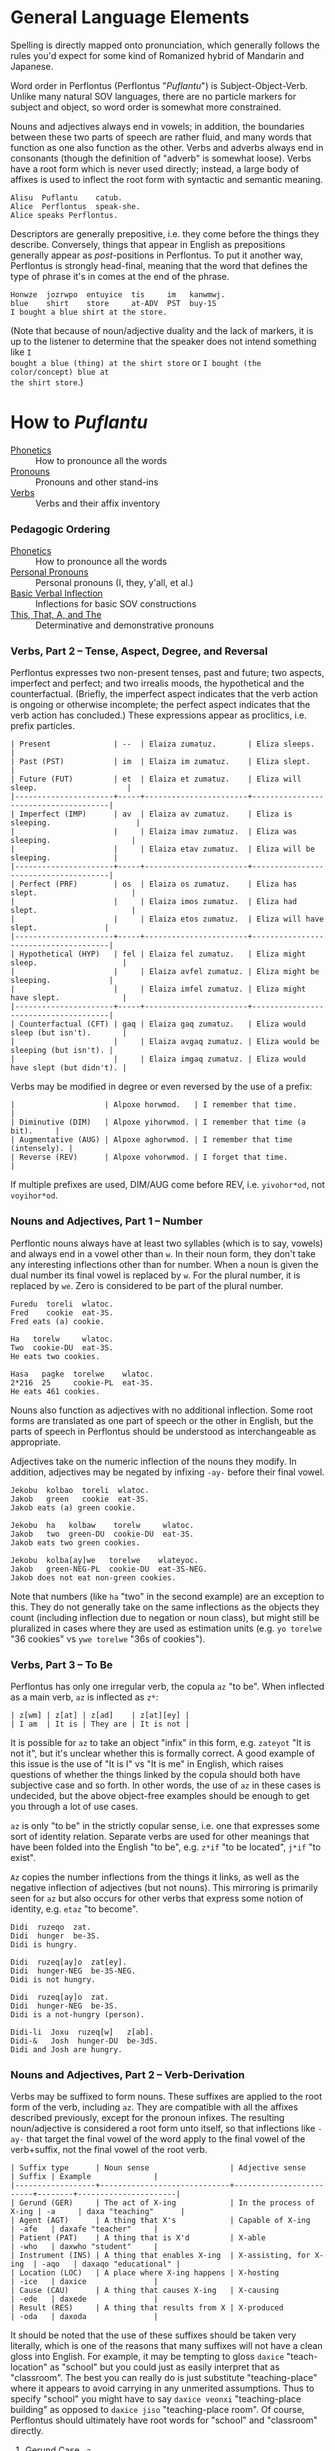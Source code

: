 * General Language Elements

Spelling is directly mapped onto pronunciation, which generally follows the
rules you'd expect for some kind of Romanized hybrid of Mandarin and Japanese.

Word order in Perflontus (Perflontus "/Puflantu/") is Subject-Object-Verb. Unlike
many natural SOV languages, there are no particle markers for subject and
object, so word order is somewhat more constrained.

Nouns and adjectives always end in vowels; in addition, the boundaries between
these two parts of speech are rather fluid, and many words that function as one
also function as the other. Verbs and adverbs always end in consonants (though
the definition of "adverb" is somewhat loose). Verbs have a root form which is
never used directly; instead, a large body of affixes is used to inflect the
root form with syntactic and semantic meaning.

#+BEGIN_EXAMPLE
Alisu  Puflantu    catub.
Alice  Perflontus  speak-she.
Alice speaks Perflontus.
#+END_EXAMPLE

Descriptors are generally prepositive, i.e. they come before the things they
describe. Conversely, things that appear in English as prepositions generally
appear as /post/-positions in Perflontus. To put it another way, Perflontus is
strongly head-final, meaning that the word that defines the type of phrase it's
in comes at the end of the phrase.

#+BEGIN_EXAMPLE
Honwze  jozrwpo  entuyice  tis     im   kanwmwj.
blue    shirt    store     at-ADV  PST  buy-1S
I bought a blue shirt at the store.
#+END_EXAMPLE

(Note that because of noun/adjective duality and the lack of markers, it is up
to the listener to determine that the speaker does not intend something like ~I
bought a blue (thing) at the shirt store~ or ~I bought (the color/concept) blue at
the shirt store~.)

* How to /Puflantu/

  * [[file:phonetics.org][Phonetics]] :: How to pronounce all the words
  * [[file:pronouns.org][Pronouns]] :: Pronouns and other stand-ins
  * [[file:verbs.org][Verbs]] :: Verbs and their affix inventory

*** Pedagogic Ordering

  * [[file:phonetics.org][Phonetics]] :: How to pronounce all the words
  * [[file:pronouns.org#personal-pronouns][Personal Pronouns]] :: Personal pronouns (I, they, y'all, et al.)
  * [[file:verbs.org#basic-infixes][Basic Verbal Inflection]] :: Inflections for basic SOV constructions
  * [[file:pronouns.org#determinatives-and-demonstratives][This, That, A, and The]] :: Determinative and demonstrative pronouns

*** Verbs, Part 2 -- Tense, Aspect, Degree, and Reversal

Perflontus expresses two non-present tenses, past and future; two aspects,
imperfect and perfect; and two irrealis moods, the hypothetical and the
counterfactual. (Briefly, the imperfect aspect indicates that the verb action is
ongoing or otherwise incomplete; the perfect aspect indicates that the verb
action has concluded.) These expressions appear as proclitics, i.e. prefix
particles.

#+BEGIN_EXAMPLE
| Present              | --  | Elaiza zumatuz.       | Eliza sleeps.                        |
| Past (PST)           | im  | Elaiza im zumatuz.    | Eliza slept.                         |
| Future (FUT)         | et  | Elaiza et zumatuz.    | Eliza will sleep.                    |
|----------------------+-----+-----------------------+--------------------------------------|
| Imperfect (IMP)      | av  | Elaiza av zumatuz.    | Eliza is sleeping.                   |
|                      |     | Elaiza imav zumatuz.  | Eliza was sleeping.                  |
|                      |     | Elaiza etav zumatuz.  | Eliza will be sleeping.              |
|----------------------+-----+-----------------------+--------------------------------------|
| Perfect (PRF)        | os  | Elaiza os zumatuz.    | Eliza has slept.                     |
|                      |     | Elaiza imos zumatuz.  | Eliza had slept.                     |
|                      |     | Elaiza etos zumatuz.  | Eliza will have slept.               |
|----------------------+-----+-----------------------+--------------------------------------|
| Hypothetical (HYP)   | fel | Elaiza fel zumatuz.   | Eliza might sleep.                   |
|                      |     | Elaiza avfel zumatuz. | Eliza might be sleeping.             |
|                      |     | Elaiza imfel zumatuz. | Eliza might have slept.              |
|----------------------+-----+-----------------------+--------------------------------------|
| Counterfactual (CFT) | gaq | Elaiza gaq zumatuz.   | Eliza would sleep (but isn't).       |
|                      |     | Elaiza avgaq zumatuz. | Eliza would be sleeping (but isn't). |
|                      |     | Elaiza imgaq zumatuz. | Eliza would have slept (but didn't). |
#+END_EXAMPLE

Verbs may be modified in degree or even reversed by the use of a prefix:

#+BEGIN_EXAMPLE
|                    | Alpoxe horwmod.   | I remember that time.             |
| Diminutive (DIM)   | Alpoxe yihorwmod. | I remember that time (a bit).     |
| Augmentative (AUG) | Alpoxe aghorwmod. | I remember that time (intensely). |
| Reverse (REV)      | Alpoxe vohorwmod. | I forget that time.               |
#+END_EXAMPLE

If multiple prefixes are used, DIM/AUG come before REV, i.e. ~yivohor*od~, not
~voyihor*od~.

*** Nouns and Adjectives, Part 1 -- Number

Perflontic nouns always have at least two syllables (which is to say, vowels)
and always end in a vowel other than ~w~. In their noun form, they don't take any
interesting inflections other than for number. When a noun is given the dual
number its final vowel is replaced by ~w~. For the plural number, it is replaced
by ~we~. Zero is considered to be part of the plural number.

#+BEGIN_EXAMPLE
Furedu  toreli  wlatoc.
Fred    cookie  eat-3S.
Fred eats (a) cookie.

Ha   torelw     wlatoc.
Two  cookie-DU  eat-3S.
He eats two cookies.

Hasa   pagke  torelwe    wlatoc.
2*216  25     cookie-PL  eat-3S.
He eats 461 cookies.
#+END_EXAMPLE

Nouns also function as adjectives with no additional inflection. Some root forms
are translated as one part of speech or the other in English, but the parts of
speech in Perflontus should be understood as interchangeable as appropriate.

Adjectives take on the numeric inflection of the nouns they modify. In addition,
adjectives may be negated by infixing ~-ay-~ before their final vowel.

#+BEGIN_EXAMPLE
Jekobu  kolbao  toreli  wlatoc.
Jakob   green   cookie  eat-3S.
Jakob eats (a) green cookie.

Jekobu  ha   kolbaw    torelw     wlatoc.
Jakob   two  green-DU  cookie-DU  eat-3S.
Jakob eats two green cookies.

Jekobu  kolba[ay]we   torelwe    wlateyoc.
Jakob   green-NEG-PL  cookie-DU  eat-3S-NEG.
Jakob does not eat non-green cookies.
#+END_EXAMPLE

Note that numbers (like ~ha~ "two" in the second example) are an exception to
this. They do not generally take on the same inflections as the objects they
count (including inflection due to negation or noun class), but might still be
pluralized in cases where they are used as estimation units (e.g. ~yo torelwe~ "36
cookies" vs ~ywe torelwe~ "36s of cookies").

*** Verbs, Part 3 -- To Be

Perflontus has only one irregular verb, the copula ~az~ "to be". When inflected as
a main verb, ~az~ is inflected as ~z*~:

#+BEGIN_EXAMPLE
| z[wm] | z[at] | z[ad]    | z[at][ey] |
| I am  | It is | They are | It is not |
#+END_EXAMPLE

It is possible for ~az~ to take an object "infix" in this form, e.g. ~zateyot~ "It
is not it", but it's unclear whether this is formally correct. A good example of
this issue is the use of "It is I" vs "It is me" in English, which raises
questions of whether the things linked by the copula should both have subjective
case and so forth. In other words, the use of ~az~ in these cases is undecided,
but the above object-free examples should be enough to get you through a lot of
use cases.

~az~ is only "to be" in the strictly copular sense, i.e. one that expresses some
sort of identity relation. Separate verbs are used for other meanings that have
been folded into the English "to be", e.g. ~z*if~ "to be located", ~j*if~ "to
exist".

=Az= copies the number inflections from the things it links, as well as the
negative inflection of adjectives (but not nouns). This mirroring is primarily
seen for =az= but also occurs for other verbs that express some notion of
identity, e.g. =etaz= "to become".

#+BEGIN_EXAMPLE
Didi  ruzeqo  zat.
Didi  hunger  be-3S.
Didi is hungry.

Didi  ruzeq[ay]o  zat[ey].
Didi  hunger-NEG  be-3S-NEG.
Didi is not hungry.

Didi  ruzeq[ay]o  zat.
Didi  hunger-NEG  be-3S.
Didi is a not-hungry (person).

Didi-li  Joxu  ruzeq[w]   z[ab].
Didi-&   Josh  hunger-DU  be-3dS.
Didi and Josh are hungry.
#+END_EXAMPLE

*** Nouns and Adjectives, Part 2 -- Verb-Derivation

Verbs may be suffixed to form nouns. These suffixes are applied to the root form
of the verb, including ~az~. They are compatible with all the affixes described
previously, except for the pronoun infixes. The resulting noun/adjective is
considered a root form unto itself, so that inflections like ~-ay-~ that target
the final vowel of the word apply to the final vowel of the verb+suffix, not the
final vowel of the root verb.

#+BEGIN_EXAMPLE
| Suffix type      | Noun sense                  | Adjective sense         | Suffix | Example              |
|------------------+-----------------------------+-------------------------+--------+----------------------|
| Gerund (GER)     | The act of X-ing            | In the process of X-ing | -a     | daxa "teaching"      |
| Agent (AGT)      | A thing that X's            | Capable of X-ing        | -afe   | daxafe "teacher"     |
| Patient (PAT)    | A thing that is X'd         | X-able                  | -who   | daxwho "student"     |
| Instrument (INS) | A thing that enables X-ing  | X-assisting, for X-ing  | -aqo   | daxaqo "educational" |
| Location (LOC)   | A place where X-ing happens | X-hosting               | -ice   | daxice               |
| Cause (CAU)      | A thing that causes X-ing   | X-causing               | -ede   | daxede               |
| Result (RES)     | A thing that results from X | X-produced              | -oda   | daxoda               |
#+END_EXAMPLE

It should be noted that the use of these suffixes should be taken very
literally, which is one of the reasons that many suffixes will not have a clean
gloss into English. For example, it may be tempting to gloss ~daxice~
"teach-location" as "school" but you could just as easily interpret that as
"classroom". The best you can really do is just substitute "teaching-place"
where it appears to avoid carrying in any unmerited assumptions. Thus to specify
"school" you might have to say ~daxice veonxi~ "teaching-place building" as
opposed to ~daxice jiso~ "teaching-place room". Of course, Perflontus should
ultimately have root words for "school" and "classroom" directly.

***** Gerund Case ~-a~

The gerund case of a verb is a derived noun meaning that verb's action. Some
uses of the infinitive in various languages also perform this role; in
Perflontus the two both use the gerund case.

#+BEGIN_EXAMPLE
Zumuz[a]   Qarluz   somatun.
sleep-GER  Charles  please-3S.
Sleeping/to sleep pleases Charles. (Charles likes sleeping/to sleep.)
#+END_EXAMPLE

When used as an adjective this case always functions as a present participle,
and only with the connotation of a thing that is performing the action in
question. In particular, when describing something that is used /for/ an action
rather than something that is performing the action itself, use the [[Instrumental Case ~-aqo~][instrumental
case]].

#+BEGIN_EXAMPLE
Qarluz   eqa   zumuza     hie    zat.
Charles  that  sleep-GER  human  be-3S.
Charles is the sleeping person.

*Zumuza     kworu    kworatem.  -- Incorrect, the clothes are *for* sleeping
*sleep-GER  clothes  wear-3S
He wears clothes that are sleeping.  -- unless the clothes are alive???

Zumuzaqo   kworu    kworatem.
sleep-INS  clothes  wear-3S
He wears clothes that are for sleeping.
#+END_EXAMPLE

Also, be careful with present participial form of intransitive verbs. For
example, in English, "boiling water" refers to water that is boiling, not water
that is boiling something else. As noted in [[Verbs, Part 1 -- Basic Infixes][Basic Infixes]], a "passive voice"
style of inflection is required here. A full treatment of other participial
forms is covered in [[Dependent Clauses (STUB)][Dependent Clauses]].

The resulting word acts as a root form; in particular, additional
transformations that would be applied to a noun apply to the suffixed verb as a
whole. It is still possible to apply some affixes to the verbal root before the
suffix, which may create subtly different meanings.

#+BEGIN_EXAMPLE
Qarluz   eqa   zumuzaya       hie    zat.
Charles  that  sleep-GER-NEG  human  be-3P.
Charles is the person who is not sleeping.

Qarluz   eqa   zumeyuza       hie    zat.
Charles  that  sleep-NEG-GER  human  be-3P.
Charles is the person who is (not-sleep)ing.  -- connotations of forced wakefulness, perhaps
#+END_EXAMPLE

***** Agent Case ~-afe~ and Patient Case ~-who~

The agent case of a verb is a derived noun referring to an entity that is taking
the action or is capable of taking the action. In English this functions much
like the "-er" suffix for verbs.

In the adjective form the derived word strictly denotes capability. To refer to
an entity that is currently taking the action, use the Gerund case instead.

#+BEGIN_EXAMPLE
Maksu  hinalafe   zat.
Max    dance-AGT  be-3P.
Max is a dancer / Max is dance-capable.  -- context required to disambiguate

Maksu  hinalafe   hie    zat.
Max    dance-AGT  human  be-3P.
Max is a dance-capable person.  -- example of grammatical disambiguation

Maksu  hinalafaye     zatey.
Max    dance-AGT-NEG  be-3P-NEG.
Max is not a dancer / Max is not dance-capable.
#+END_EXAMPLE

Conversely the patient case refers to something that is the target of the
suffixed action, or capable of being such. In English the "-ee" suffix might be
used in the noun form. For the adjective form reasonable translations are
"X-able" or "for X-ing" (as an object). ("For X-ing" as a subject falls under
the instrumental case.)

#+BEGIN_EXAMPLE
Eqwe     torelwe    wlocwho  zad.
That-PL  cookie-PL  eat-PAT  be-3pS.
Those cookies are for eating / edible / to be eaten.

Equra   enxura   riqwhurayo       zatey.
That-R  water-R  drink-PAT-NEG-R  be-3S-NEG.
That water is not for drinking.
#+END_EXAMPLE

***** Instrumental Case ~-aqo~

The instrumental case of a verb refers to something that is used for the action
in question. This is slightly different from something that /causes/ the action in
question.

#+BEGIN_EXAMPLE
Burainu  daxaqo     kude  gaten.
Brian    teach-INS  book  read-3S.
Brian reads a textbook.

Burainu  sinqeraqo     kude  gaten.
Brian    describe-INS  book  read-3S.
Brian reads a manual.

Burainu  uqilwe  yelaqwe  moratuh.
Brian    several-PL  learn-INS  own-3S.
Brian has several things used for learning.
#+END_EXAMPLE

Note that this is more a descriptive term than anything else and should not be
used to generate specific words, primarily because many different things can be
instrumental for an action. For example a spoon can be ~wlocaqo~ "eat-instrument",
but so can a fork, a bowl, or a person's mouth. So it would be inappropriate to
use ~wlocaqo~ as a word that means specifically "spoon", unless there's other
nearby context that disambiguates it.

***** Locative Case ~-ice~ (STUB)
***** Causative Case ~-ede~ (STUB)
***** Resultative Case =-oda= (STUB)
*** Genitive (Possessive) Case

For nouns, the possessive case is marked simply by suffixing =-ro=. This
possessive form works as both a noun and an adjective.

#+BEGIN_EXAMPLE
Alanu-ro  kude  emkixa  zat.
Alan-GEN  book  red     be-3S.
Alan's book is red.

Robu-ro  honwze  zat.
Rob-GEN  blue    be-3S.
Rob's is blue.
#+END_EXAMPLE

Note that there are two potential points for numeric inflection here: The root
noun is inflected to indicate the number of possessors, while the =-ro= suffix may
be inflected to indicate the number of possessed objects.

#+BEGIN_EXAMPLE
Justiinu-rwe    kudwe    kolbawe   zad.
Justine-GEN-PL  book-PL  green-PL  be-3pS.
Justine's books are green.

Yelafwe-ro        kude  wre    zat.
Learn-AGT-PL-GEN  book  black  be-3S.
The students' book is black.

Yelafwe-rwe          kworwe       apwe      zad.
Learn-AGT-PL-GEN-PL  clothing-PL  white-PL  be-3pS
The students' clothes are white.
#+END_EXAMPLE

Possessive pronouns are formed by infixing the /subject/ form of the pronoun into
=r*o=. This applies to all personal pronouns, their interrogative forms (=wat= et
al, described in more detail later), and to =ita= "this" and =iqa= "that". As with
regular nouns, it is important to pay attention to the difference in inflection
for the number of possessors vs the number of possessed things.

#+BEGIN_EXAMPLE
Itwe     torelwe    rwmwe     zad.
this-PL  cookie-PL  1-GEN-PL  be-3pS.
These cookies are mine.

Iqa   toreli  rixe    zat.
that  cookie  2p-GEN  be-3S.
That cookie is y'all's.

Rwatwe      zad    na.
Who-GEN-PL  be-3S  ?
Whose are those?
#+END_EXAMPLE

*** Adjectives and Noun Classes (STUB)

Some nouns have classes which apply an additional mutation to the word. If this
occurs, all non-numeric adjectives for that noun take the mutation as well. This
mutation happens before polarity, numeric, and comparative inflection. It
applies across the copula but only when the object complement is an adjective.

  * Bodily actions (W) :: Replace the final consonant cluster ~(C+)~ with ~\1w\1~.
  * Light sources (T) :: If the first vowel is ~(V)~, prefix ~\1t~.
  * Fluids (R) :: If the first two vowels are ~(V)(V)~, replace with ~\1r\2~. If the
                  first two vowels are ~(VC+)(V)~, replace with ~\1ur\2~.

*** Comparatives and Superlatives (STUB)

Comparatives are formed by suffixing ~'fi~ . This happens after negation but before
numeric inflection. The corresponding dual and plural forms are ~'fw~ and ~'fwe~.

Some types of adjectives do not permit standard comparative formation. Instead,
these take on ~ogi'fi~ as adverbial modifiers, in the same way "more" is used
instead of "-er" in English, e.g. "bigger" vs "more gigantic".

Superlatives are formed by suffixing ~'~ , ~'w~, or ~-'we~ respectively. Adjectives
that use ~ogi'fi~ instead of ~-'fi~ also take ~ogi'~ instead of ~-'~.

*** Pronouns, Part 3 -- Indefinite Pronouns and Other Stand-Ins (STUB)

|               | this    | that    | some    | no      | every  | any     | interr.     |
| person/thing  | ita/eta | iqa/eqa | orvo    | yemo    | axwe   | veli    | wat/.../wod |
| place ~hanu~    | tihan   | alhan   | orhan   | yehan   | axwhan | velhan  | whan        |
| time ~bwri~     | tibwr   | albwr   | orbwr   | yebwr   | axwbwr | velbwr  | wbwr        |
| way ~zove~      | tizov   | alzov   | orzov   | yezov   |        | velzov  | wzov        |
| reason ~dule~   | tidul   | aldul   | ordul   | yedul   |        | veldul  | wdul        |
| quantity ~lera~ | tilerwe | alerwe  | orlerwe | yelerwe |        | velerwe | wlerwe      |

***** Notes

  * ~Axwe~ "every" is always plural in Perflontus; there is not singular
    inflection. It also imposes the plural inflection on anything in modifies.
    This is counter to many languages where "every" is frequently singular, e.g.
    "everything", "cada vez", "tout".
  * For similar reasons the same is true of all the quantity forms.
  * The "this" and "that" forms of most things do not take a subject/object
    inflection.
  * The various forms referring to place, time, way, and reason are
    systematically formed from their nouns, but also drop the final vowel in
    their converstion to adverbs.
  * ~tizov~ "this-way" and ~tidul~ "this-reason" are both reasonably glossed as
    "if", but ~tizov~ is used in cases where the if-clause indicates a mechanical
    cause for something, whereas ~tidul~ indicates more abstract causality.
    Another way to put it, which also applies to ~alzov~ and ~aldul~ in the opposite
    direction, is that ~*zov~ clauses are answers to questions better phrased as
    "how", while ~*dul~ clauses are answers to questions better phrased as "why".

*** Questions (STUB)

A sentence-final ~na~ marks questions. This is sufficient to make a sentence
interrogative; no further word order changes are required.

#+BEGIN_EXAMPLE
Os wlizoc  na.
eat-2S-PRF ?
Have you eaten?

Zo,  os wlwmoc.
yes  eat-1S-PRF.
Yes, I have eaten.
#+END_EXAMPLE

The interrogative personal pronoun is the corresponding third person pronoun
prefixed by ~w-~. (~wat/wot~, ~wab/wob~, ~wad/wod~) This pronoun works for "who",
"what", and "which". The genitive forms are ~rwato~, ~rwabo~, and ~rwado~ -- recall
that the pronoun infixed into ~r*o~ indicates the number of possessors but always
takes the subjective case.

#+BEGIN_EXAMPLE
Wad     et   qekadumad    na.
Who-PL  FUT  meet-3pS-1O  ?
Who will meet me?

Wod      et   qekwmodad    na.
Whom-PL  FUT  meet-1S-3pO  ?
Whom will I meet?

Rwato    daxafe     zat    na.
Who-GEN  teach-AGT  be-3S  ?
Whose teacher is she? -- Depending on context, might also be "Which (subject's) teacher"
#+END_EXAMPLE

Additional interrogatives are shown in the table in the previous section. In the
same way that questions don't take on a different word order than declarative
sentences, those interrogatives still take a "normal" word order, e.g. =wbwr=
"when" takes the same position that a time-marking adverb would take in a
declarative sentence.

#+BEGIN_EXAMPLE
Janu  wbwr  et qekatuyad     na.
Jon   when  meet-3S-1pO-FUT  ?
When will Jon meet us?

Janu  tiroqas    et qekatuyad.
Jon   today-ADV  meet-3S-1pO-FUT.
Jon will meet us today.
#+END_EXAMPLE

*** Numbers (STUB)

Perflontus uses a base 6 system. The numbers 0-6 are ~ri~, ~ke~, ~ha~, ~pai~, ~uqi~, ~lo~,
and ~aqe~.

Multiples of 6 up through 30 are formed by dropping all the final vowels from
the sixes digit and suffixing ~aqe~: ~aqe~, ~haqe~, ~paqe~, ~uqaqe~, ~laqe~. Adding units
digits replaces the final ~u~; the multiples of 7 through 35 are ~aqke~, ~haqha~,
~paqpai~, ~uqaquqi~, and ~laqlo~.

The next powers of 6 up through 6^5 are ~yo~, ~sa~, ~toe~, and ~wdo~. To count multiples
of these, prefix the entirety of the corresponding hexit, e.g. ~keyo~, ~hayo~,
~paiyo~, ~uqiyo~, ~loyo~. Note that unlike ~aqe~, in all these cases the presence of a 1
hexit is explicit: ~keyo~, ~kesa~, ~ketoe~, ~kewdo~. Additional hexits are added as
separate words, e.g. 1023 = 4423_6 = ~uqisa uqiyo kaqpai~.

Powers of 6 above 6^5 are formed by naming the exponent, then replacing the
final vowel with ~wdo~: ~aqe~ \rightarrow ~aqwdo~, ~aqke~ \rightarrow ~aqkwdo~, etc. These
are still "unit" power-of-6 words, and to express an actual quantity still
require the explicity 1 hexit: ~keaqwdo~, ~keaqkwdo~, ~keaqhawdo~, etc.

Exact numbers do not take any additional inflection. For example "three dances"
is ~pai hinalwla~, not ~*pwpai hinalwla~. When measures of things are used -- for
example, "5 cups of water" -- the things being measured are taken as an
adjective for the number and the unit of measure. In this case we would
translate "water 5 cups", or =enxa lo janwe=. Note that not only is the noun class
applied to the unit of measure, it is also not applied to the thing being
measured, since it is not the head of its noun phrase (it is treated as an
adjective).

Inexact numbers are treated as units of measure unto themselves, e.g. "dozens of
dances" \rightarrow =hinala haqwe= "dance dozens".

Ordinal numbers are formed by the suffix =-ru=. This is subject to
adverbialization by an added =-s=.

*** Conjunctions (STUB)

Conjunctions in Perflontus are particles added to the end of each element they
link, save for the last.

#+BEGIN_EXAMPLE
Setu  ha  wibalw  -li  twipe  -li  oku    solatodov.
Seth  2   egg-DU  -&   sugar  -&   flour  need-3S-3pO
Seth needs two eggs, sugar, and flour.
#+END_EXAMPLE

Much like adjectives take =-s= to become adverbial when modifying verbs,
conjunctions take =-s= when linking lists of verbs or clauses.

#+BEGIN_EXAMPLE
Ogwris        wlwmoc  -lis    zumwmuz.
frequent-ADV  eat-1S  -&-ADV  sleep-1S
I eat and sleep a lot.
#+END_EXAMPLE

The full list of coordinating conjunctions is as follows:

| -li(s) | and                        | Emkixa-li kolbao zat.        | It is red and green.              |
| -di(s) | but, yet (contrastive and) | Ogis lifwman-dis uyis ywmel. | I study a lot but learn little.   |
| -ni(s) | then (sequential and)      | Bastonu-ni Yw Iorka twyex.   | We went to Boston, then New York. |
| -fo(s) | exclusive or               | At-fo wm cwnub.              | Either he or I will speak.        |
| -vo(s) | inclusive or               | Paliso-vo twipe orcizal na.  | Do you want milk and/or sugar?    |

Note that the inflection of the verb, where appropriate, is based on the
combination of all list elements for both "and" and "or". (This is in contrast
to English, where the inflection of the verb matches the /last/ list element in
the "or" case.) As an example, the exclusive-or sentence above uses the
first person dual =c[wn]ub= instead of the first person singular =c[wm]ub=.

  * -xa(s) :: for, because
  * -ja(s) :: so, therefore

(A bunch of these only make sense when attaching clauses, and in those cases
we'd rather so some kind of ~al* ... -ka(s)~ construction. Come back to this
later.)

Section on comparatives should incorporate the conjunctions for "...as X as Y"
and "...more/less X than Y".

*** Dependent Clauses (STUB)

A dependent clause is indicated by the attachment of the ~-ka~ suffix to its main
verb. ~-kas~ is used in the case where the dependent clause modifies a verb. A
reasonable English gloss for =-ka= is "that", but we'll see that many dependent
clauses use the =-ka= construction regardless of what their English translation
would use for the linking word. (One way to think about this is that many
dependent clauses in English can be rephrased to use "that" as their relative
pronoun, even if the result is more verbose.)

Dependent clauses can require the use of the relative personal pronoun, whose
forms are as follows:

The relative pronoun indicates the role that "that" within the clause if the
clause were rephrased as a standalone sentence. Further examples below will help
illustrate how this is decided.

***** That/What/Which Clauses and Participial Phrases

Clauses and phrases whose relative pronoun is "that", "who", "which", or "what"
use the relative personal pronoun, whose forms are as follows:

#+BEGIN_EXAMPLE
|     | Singular | Dual    | Plural          |
|-----+----------+---------+-----------------|
| REL | al / ol  | ar / or | ary(u) / ory(u) |
#+END_EXAMPLE

(Like other pronouns, these may appear as standalone words in addition to being
used as verbal infixes. However, since =ary= and =ory= are invalid words due to
syllable patterns, they take on an extra vowel when appearing alone.)

The relative pronoun inflects like other person pronouns with respect to its
role in subordinate clause.

#+BEGIN_EXAMPLE
Im   wlwm[ol]oc  -ka   um  im   somatun.
PST  eat-1S-RO   -DEP  1O  PST  please-3S.
What I ate pleased me.

Av   c[ary]ub   -ka  gwmeyir.
IMP  speak-RpS  DEP  know-1S-NEG
I don't know who-all is speaking.
#+END_EXAMPLE

Not all noun clauses actually use their relative pronoun. For example, in some
English "that" clauses, the "that" serves no other purpose other than to mark
that a subordinate clause exists. (For example, "that a subordinate clause
exists" in the previous sentence.) In these cases a relative pronoun is not used
at all; the indication of a subordinate clause using =-ka= suffices.

#+BEGIN_EXAMPLE
Im   wlwmoc  -ka   um  im   somatun.
PST  eat-1S  -DEP  1O  PST  please-3S.
That I ate pleased me.  (i.e. "The fact that I ate...")

Im   wlwm[ory]oc  -ka   um  im   somatun.
PST  eat-1S-RpO   -DEP  1O  PST  please-3S.
The things that I ate pleased me.

Imor     c[ad]ub    -ka   im   gwmeyir.
PST-IMP  speak-3pS  -DEP  PST  know-1S-NEG.
I didn't know that they had spoken.

Imor     c[ary]ub   -ka   im   gwmeyir.
PST-IMP  speak-RpS  -DEP  PST  know-1S-NEG.
I didn't know the people that had spoken.
#+END_EXAMPLE

Note that in the second example, the use of the infixed relative pronoun =ory=
carries extra information, namely that the object of "ate" is plural. In English
the introduction of extra words "The things" is necessary to translate the
sentence. Going in the other direction, it is important to omit words of that
type, as Perflontus' noun-adjective duality presumes "things" as the noun
whenever an adjective-like thing is used with no apparent modification target.

#+BEGIN_EXAMPLE
[Honwzwe  oryu  im   wlwmoc  -ka]   um  im   somatun.
[blue-PL  RpO   PST  eat-1S  -DEP]  1O  PST  please-3S.
[The blue things that I ate] pleased me.
          ^ here the pronoun is used to indicate the role of the things
            described by the subordinate clause

[Im   wlwmoryoc   -ka]   honwzwe  um  im   somatun.
[PST  eat-1S-RpO  -DEP]  blue-PL  1O  PST  please-3S.
The [me-eaten] blue things pleased me.
               ^ here 'honwzwe' suffices on its own for 'blue things'

[Honwzwe  im   wlwmoc  -ka]   um  im   somatun.
[blue-PL  PST  eat-1S  -DEP]  1O  PST  please-3S.
[That I ate the blue things] pleased me.

*[Im   wlwmoc   -ka]   honwzwe  um  im   somatun.    -- Incorrect
*[PST  eat-1S   -DEP]  blue-PL  1O  PST  please-3S.
*The [that I ate] blue things pleased me.
#+END_EXAMPLE

Participles in general are implemented as dependent clauses, with the exception
of the present participle of an active verb, for which the [[Gerund Case ~-a~][gerund case]] may be
used. Generally these use a passive voice construction inside a dependent
clause, as follows:

#+BEGIN_EXAMPLE
Enxura   lirwmwb.
water-R  boil-1S
I boil the water.

Enxura   lirotwb.
water-R  boil-3O
The water boils.

Lirotwb-ka   enxura   rwmiq.
boil-3O-DEP  water-R  drink-1S
I drink the boiling water. (I drink the water that boils / is being boiled.)
       ^ note that the R noun class is not reflected in the clause

Im   lirotwb-ka   enxura   rwmiq.
PST  boil-3O-DEP  water-R  drink-1S.
I drink the boiled water. (I drink the water that was boiled.)
#+END_EXAMPLE

***** Location and Timing - When, Where

Clauses with additional connotations express them with an =al-= word, placed at
the beginning of the clause. These words are defined in [[Pronouns, Part 3 -- Indefinite Pronouns and Other Stand-Ins (STUB)][Indefinite Pronouns and
Other Stand-Ins]]; the relevant ones are:

| that-place ("where")            | alhan |
| that-time ("when")              | albwr |

Various relationships between clauses can be described using these words, along
with locative descriptors.

#+BEGIN_EXAMPLE
Alhan       xoale  jatif     -ka,  e'a   jatif.
that-place  smoke  exist-3S  -DEP  fire  exist-3S
Where there is smoke, there is fire.
#+END_EXAMPLE

Perflontus uses an inner-outer spatial metaphor for expressing time; things that
happened before the present are inside it, while things that happen afterward
are outside it.

***** Causation and Intent - How, Why

It is common for subordinate clauses and phrases to express some kind of
causality or intent. Much like the spatial/temporal clauses, causative clauses
are introduced by one of the following adverbs:

| this-method | that-method | this-reason | that-reason |
| tizov       | alzov       | tidul       | aldul       |

The distinction between -method and -reason is somewhat blurred, but the general
idea is that -method should be used when the clause refers to a mechanical cause
for something, whereas -reason should be used for more abstract causes. It is
expected that certain situations could be interpreted in either way, and it is
up to the speaker's discretion to choose one.

The choice between this- and that- depends on whether the causing event is in
the subordinate clause, or in the main clause. To put it another way, if a this-
adverb is used, the direction of causality or inference flows from the
subordinate clause to the main clause. If a that- adverb is used, the opposite
is true.

#+BEGIN_EXAMPLE
E'a   tidul        xoale  jatif      -kas      jatif.
fire  this-reason  smoke  exists-3S  -DEP-ADV  exists-3S
If there is smoke, there is fire.

Xoale  tizov        e'a   jatif      -kas      jatif.
smoke  this-method  fire  exists-3S  -DEP-ADV  exists-3S
If there is fire, there is smoke.
#+END_EXAMPLE

In both of the above examples, a this- adverb is used because the logical
direction of events is from the dependent clause to the main clause. In the
first example, the nature of the logic is by inference, so a -reason adverb is
used. In the second example, there is a concrete, mechanical cause in play, so a
-method adverb is used.

#+BEGIN_EXAMPLE
E'a   alzov        xoale  jatif      -kas      jatif.
fire  that-method  smoke  exists-3S  -DEP-ADV  exists-3S
There is fire, therefore there is smoke.

Xoale  aldul        e'a   jatif      -kas      jatif.
smoke  that-reason  fire  exists-3S  -DEP-ADV  exists-3S
There is smoke, therefore there is fire.
#+END_EXAMPLE

Each of the original examples can be inverted simply by changing the adverb
used. Now in the first example, the fire in the main clause is causing the smoke
in the dependent clause, so =alzov= is used to indicate the direction and that
there is a mechanical reason behind it. Similarly, in the second case, the
existence of the fire in the dependent clause is being inferred from the smoke
in the main clause, so =aldul= is used to indicate the direction and that the
reasoning is abstract.

***** Comparative Clauses (STUB)

Comparisons are always expanded to a full clause. Instead of =-ka= the
subordinate verb takes the particle =-sos=, and the use of the relative pronoun
in the clause indicates the role of the thing being compared.

*** Adpositions

  * -uxo
  * -uqo

*** Adverbs (STUB)

Adverbs are formed by suffixing ~s~. This also applies to particles.
*** Verbs, Part N -- Imperatives and Instructions (STUB)

The imperative voice is indicated by prefixing the active verb with ~'~. The most
polite forms, as might be used by a manual, inflect the verb as though using the
passive voice, i.e. omitting the "you" subject. Direct, more "blunt" forms
address, add the subject pronoun infixes.

* How to /Puflantu/, Abridged (Reference Tables)

*** Nouns

  * Always end in a non-"w" vowel.
  * Dual number converts the final vowel to =-w=. Plural number to =-we=.

*** Adjectives

  * Always end in a non-"w" vowel.
  * Inflect number to match the modified noun.
  * Come before the noun they modify.
  * Infix =-ay-= before the final vowel to negate.
  * Suffix =-s= to convert to an adverb.

*** Pronouns

***** Personal Pronouns

|        | Singular  | Dual      | Plural      |
|        | Subj/Obj  | Subj/Obj  | Subj/Obj    |
|--------+-----------+-----------+-------------|
| 1st    | wm / um   | wn / un   | wy / uy     |
| 2nd    | iz / ez   | ij / ej   | ix / ex     |
| 3rd    | at / ot   | ab / ob   | ad / od     |
| REL    | al / ol   | ar / or   | ary / ory   |
| "this" | ita / eta | itw / etw | itwe / etwe |
| "that" | iqa / eqa | iqw / eqw | iqwe / eqwe |
| "what" | wat / wot | wab / wob | wad / wod   |

***** Possessive Pronouns

All the items in the list below indicate a singular possessed object. Instead,
the table indicate the number of possessors. Inflect the resulting word as you
would a normal noun, e.g. =rwmo= \rightarrow =rwmw= / =rwmwe=.

|        | Singular | Dual  | Plural |
|--------+----------+-------+--------|
| 1st    | rwmo     | rwno  | rwyo   |
| 2nd    | rizo     | rijo  | rixo   |
| 3rd    | rato     | rabo  | rado   |
| REL    | ralo     | raro  | raryo  |
| "this" | ritao    | ritwo | ritweo |
| "that" | riqao    | riqwo | riqweo |
| "what" | rwato    | rwabo | rwado  |

***** Indefinite Pronouns

|               | this    | that    | some    | no      | every  | any     | interr.     |
|---------------+---------+---------+---------+---------+--------+---------+-------------|
| person/thing  | ita/eta | iqa/eqa | orvo    | yemo    | axwe   | veli    | wat/.../wod |
| place ~hanu~    | tihan   | alhan   | orhan   | yehan   | axwhan | velhan  | whan        |
| time ~bwri~     | tibwr   | albwr   | orbwr   | yebwr   | axwbwr | velbwr  | wbwr        |
| way ~zove~      | tizov   | alzov   | orzov   | yezov   |        | velzov  | wzov        |
| reason ~dule~   | tidul   | aldul   | ordul   | yedul   |        | veldul  | wdul        |
| quantity ~lera~ | tilerwe | alerwe  | orlerwe | yelerwe |        | velerwe | wlerwe      |
